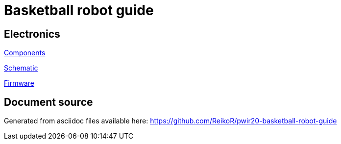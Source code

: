 = Basketball robot guide

== Electronics

link:electronics/components.asciidoc[Components]

link:electronics/schematic.asciidoc[Schematic]

link:electronics/firmware.asciidoc[Firmware]

== Document source

Generated from asciidoc files available here:
link:https://github.com/ReikoR/pwir20-basketball-robot-guide[]